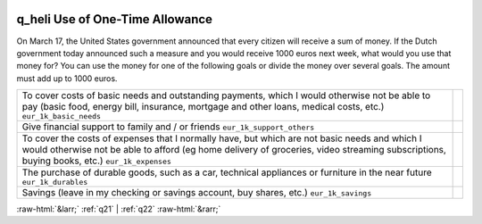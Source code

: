 .. _q_heli:

 
 .. role:: raw-html(raw) 
        :format: html 

q_heli Use of One-Time Allowance
================================

On March 17, the United States government announced that every citizen will receive a sum of money. If the Dutch government today announced such a measure and you would receive 1000 euros next week, what would you use that money for? You can use the money for one of the following goals or divide the money over several goals. The amount must add up to 1000 euros.

.. csv-table::
   :delim: |

           To cover costs of basic needs and outstanding payments, which I would otherwise not be able to pay (basic food, energy bill, insurance, mortgage and other loans, medical costs, etc.) ``eur_1k_basic_needs`` |  
           Give financial support to family and / or friends ``eur_1k_support_others`` |  
           To cover the costs of expenses that I normally have, but which are not basic needs and which I would otherwise not be able to afford (eg home delivery of groceries, video streaming subscriptions, buying books, etc.) ``eur_1k_expenses`` |  
           The purchase of durable goods, such as a car, technical appliances or furniture in the near future ``eur_1k_durables`` |  
           Savings (leave in my checking or savings account, buy shares, etc.) ``eur_1k_savings`` |  

.. image:: ../_screenshots/q_heli.png


:raw-html:`&larr;` :ref:`q21` | :ref:`q22` :raw-html:`&rarr;`
